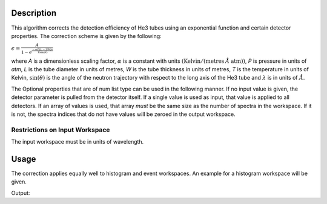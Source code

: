 .. algorithm::

.. summary::

.. relatedalgorithms::

.. properties::

Description
-----------

This algorithm corrects the detection efficiency of He3 tubes using an
exponential function and certain detector properties. The correction
scheme is given by the following:

:math:`\epsilon = \frac{A}{1-e^{\frac{-\alpha P (L - 2W) \lambda}{T \sin(\theta)}}}`

where *A* is a dimensionless scaling factor, :math:`\alpha` is a
constant with units :math:`(\text{Kelvin} / (\text{metres} \: \AA\: \text{atm}))`, *P* is
pressure in units of *atm*, *L* is the tube diameter in units of
metres, *W* is the tube thickness in units of metres, *T* is the
temperature in units of Kelvin, :math:`\sin(\theta)` is the angle
of the neutron trajectory with respect to the long axis of the He3 tube
and :math:`\lambda` is in units of :math:`\AA`.

The Optional properties that are of num list type can be used in the
following manner. If no input value is given, the detector parameter is
pulled from the detector itself. If a single value is used as input,
that value is applied to all detectors. If an array of values is used,
that array *must* be the same size as the number of spectra in the
workspace. If it is not, the spectra indices that do not have values
will be zeroed in the output workspace.

Restrictions on Input Workspace
###############################

The input workspace must be in units of wavelength.

Usage
-----

The correction applies equally well to histogram and event workspaces. An example
for a histogram workspace will be given.

.. testcode:: ExSampleWorkspace

    # create workspace with correct units
    ws = CreateSampleWorkspace(Function='Flat background',NumBanks='1',BankPixelWidth='2',
                               XUnit='Wavelength',XMax='10',BinWidth='0.01')

    # workspace does not have correct tube parameters, so we need to provide some
    # parameters taken from the ARCS instrument at the SNS
    ws1 = He3TubeEfficiency(ws, TubePressure='10',TubeThickness='0.0008',TubeTemperature='290')

    # show the before and after for the first detector for the first 5 bins
    print('Original counts: {}'.format(ws.readY(0)[:5]))
    print('Corrected counts: {}'.format(ws1.readY(0)[:5]))

Output:

.. testoutput:: ExSampleWorkspace

    Original counts: [1. 1. 1. 1. 1.]
    Corrected counts: [417.07353051 139.35837696  83.81566631  60.01187609  46.787726  ]

.. categories::

.. sourcelink::
